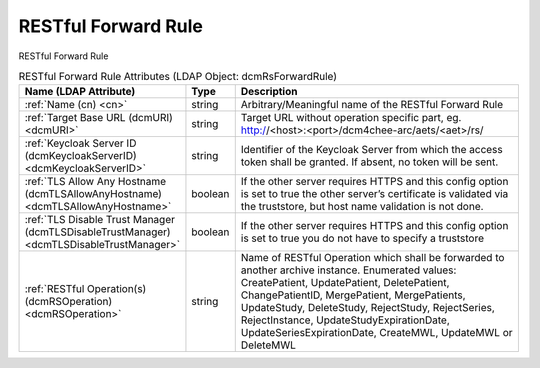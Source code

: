 RESTful Forward Rule
====================
RESTful Forward Rule

.. tabularcolumns:: |p{4cm}|l|p{8cm}|
.. csv-table:: RESTful Forward Rule Attributes (LDAP Object: dcmRsForwardRule)
    :header: Name (LDAP Attribute), Type, Description
    :widths: 23, 7, 70

    "
    .. _cn:

    :ref:`Name (cn) <cn>`",string,"Arbitrary/Meaningful name of the RESTful Forward Rule"
    "
    .. _dcmURI:

    :ref:`Target Base URL (dcmURI) <dcmURI>`",string,"Target URL without operation specific part, eg. http://<host>:<port>/dcm4chee-arc/aets/<aet>/rs/"
    "
    .. _dcmKeycloakServerID:

    :ref:`Keycloak Server ID (dcmKeycloakServerID) <dcmKeycloakServerID>`",string,"Identifier of the Keycloak Server from which the access token shall be granted. If absent, no token will be sent."
    "
    .. _dcmTLSAllowAnyHostname:

    :ref:`TLS Allow Any Hostname (dcmTLSAllowAnyHostname) <dcmTLSAllowAnyHostname>`",boolean,"If the other server requires HTTPS and this config option is set to true the other server’s certificate is validated via the truststore, but host name validation is not done."
    "
    .. _dcmTLSDisableTrustManager:

    :ref:`TLS Disable Trust Manager (dcmTLSDisableTrustManager) <dcmTLSDisableTrustManager>`",boolean,"If the other server requires HTTPS and this config option is set to true you do not have to specify a truststore"
    "
    .. _dcmRSOperation:

    :ref:`RESTful Operation(s) (dcmRSOperation) <dcmRSOperation>`",string,"Name of RESTful Operation which shall be forwarded to another archive instance. Enumerated values: CreatePatient, UpdatePatient, DeletePatient, ChangePatientID, MergePatient, MergePatients, UpdateStudy, DeleteStudy, RejectStudy, RejectSeries, RejectInstance, UpdateStudyExpirationDate, UpdateSeriesExpirationDate, CreateMWL, UpdateMWL or DeleteMWL"

